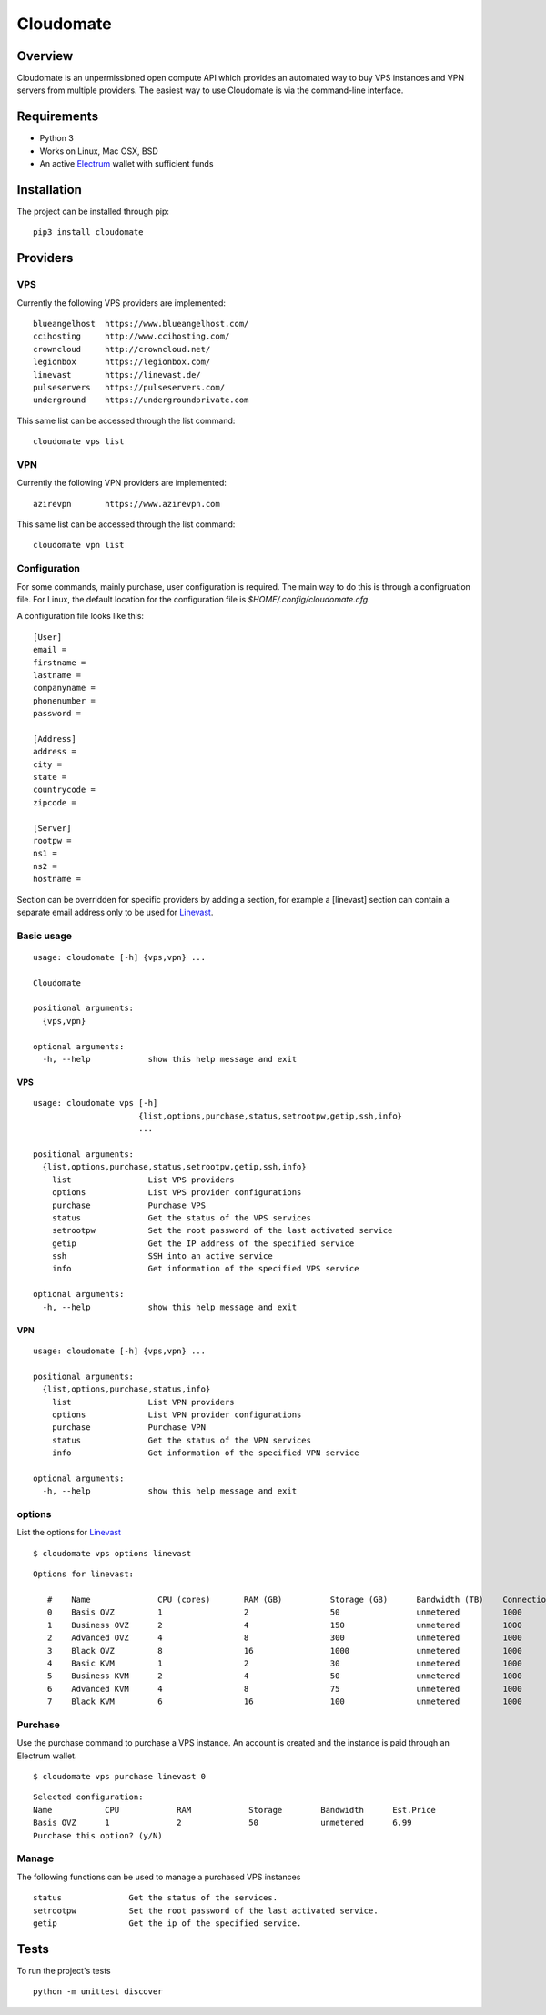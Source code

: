 ==========
Cloudomate
==========



.. image:: https://jenkins.tribler.org/buildStatus/icon?job=pers/Cloudomate
   :target: https://jenkins.tribler.org/job/pers/job/Cloudomate/
   :alt: Build Status

.. image:: https://files.slack.com/files-pri/T546HRL3H-F5KQ13400/cloudomate-logo.png?pub_secret=1234824941
   :alt: Cloudomate logo

Overview
========

Cloudomate is an unpermissioned open compute API which provides an automated way to buy VPS instances and VPN servers from multiple providers. The easiest way to use Cloudomate is via the command-line interface. 

Requirements
============

* Python 3
* Works on Linux, Mac OSX, BSD
* An active Electrum_ wallet with sufficient funds

Installation
============

The project can be installed through pip: ::

   pip3 install cloudomate


Providers
=========
VPS
---------

Currently the following VPS providers are implemented: ::

   blueangelhost  https://www.blueangelhost.com/
   ccihosting     http://www.ccihosting.com/
   crowncloud     http://crowncloud.net/
   legionbox      https://legionbox.com/
   linevast       https://linevast.de/
   pulseservers   https://pulseservers.com/
   underground    https://undergroundprivate.com

This same list can be accessed through the list command: ::

   cloudomate vps list

VPN
---------

Currently the following VPN providers are implemented: ::

   azirevpn       https://www.azirevpn.com

This same list can be accessed through the list command: ::

   cloudomate vpn list


Configuration
-------------

For some commands, mainly purchase, user configuration is required. The
main way to do this is through a configruation file. For Linux, the default
location for the configuration file is `$HOME/.config/cloudomate.cfg`.

A configuration file looks like this: ::

   [User]
   email = 
   firstname =
   lastname =
   companyname =
   phonenumber =
   password = 

   [Address]
   address = 
   city = 
   state = 
   countrycode =
   zipcode = 

   [Server]
   rootpw = 
   ns1 = 
   ns2 = 
   hostname = 


Section can be overridden for specific providers by adding a section,
for example a [linevast] section can contain a separate email address only
to be used for Linevast_.


Basic usage
-----------

::

   usage: cloudomate [-h] {vps,vpn} ...

   Cloudomate

   positional arguments:
     {vps,vpn}
       
   optional arguments:
     -h, --help            show this help message and exit
     
VPS
~~~~~~~~~~~

::

   usage: cloudomate vps [-h] 
                         {list,options,purchase,status,setrootpw,getip,ssh,info}
                         ...

   positional arguments:
     {list,options,purchase,status,setrootpw,getip,ssh,info}
       list                List VPS providers
       options             List VPS provider configurations
       purchase            Purchase VPS
       status              Get the status of the VPS services
       setrootpw           Set the root password of the last activated service
       getip               Get the IP address of the specified service
       ssh                 SSH into an active service
       info                Get information of the specified VPS service
       
   optional arguments:
     -h, --help            show this help message and exit

VPN
~~~~~~~~~~~

::

   usage: cloudomate [-h] {vps,vpn} ...

   positional arguments:
     {list,options,purchase,status,info}
       list                List VPN providers
       options             List VPN provider configurations
       purchase            Purchase VPN
       status              Get the status of the VPN services
       info                Get information of the specified VPN service
       
   optional arguments:
     -h, --help            show this help message and exit


options
-------

List the options for Linevast_ ::
    
    
   $ cloudomate vps options linevast

::
    
   Options for linevast:

      #    Name              CPU (cores)       RAM (GB)          Storage (GB)      Bandwidth (TB)    Connection (Mbps) Est. Price (mBTC) Price
      0    Basis OVZ         1                 2                 50                unmetered         1000              1.03              EUR 6.99
      1    Business OVZ      2                 4                 150               unmetered         1000              1.64              EUR 12.99
      2    Advanced OVZ      4                 8                 300               unmetered         1000              2.35              EUR 19.99
      3    Black OVZ         8                 16                1000              unmetered         1000              2.96              EUR 25.99
      4    Basic KVM         1                 2                 30                unmetered         1000              1.03              EUR 6.99
      5    Business KVM      2                 4                 50                unmetered         1000              1.64              EUR 12.99
      6    Advanced KVM      4                 8                 75                unmetered         1000              2.96              EUR 25.99
      7    Black KVM         6                 16                100               unmetered         1000              4.18              EUR 37.99


Purchase
--------

Use the purchase command to purchase a VPS instance. An account is created
and the instance is paid through an Electrum wallet. ::
   
   $ cloudomate vps purchase linevast 0
  
::

   Selected configuration:
   Name           CPU            RAM            Storage        Bandwidth      Est.Price
   Basis OVZ      1              2              50             unmetered      6.99
   Purchase this option? (y/N)

.. image:: https://jwooning.stackstorage.com/public-share/GXHQBr7b9xmOjEV/preview?path=%2F&mode=full&size=large
   :alt: Cloudomate purchase vps

Manage
------

The following functions can be used to manage a purchased VPS instances ::

    status              Get the status of the services.
    setrootpw           Set the root password of the last activated service.
    getip               Get the ip of the specified service.



Tests
=====

To run the project's tests   ::
    
    python -m unittest discover



.. _Linevast: https://linevast.de/en/
.. _Electrum: https://electrum.org/
